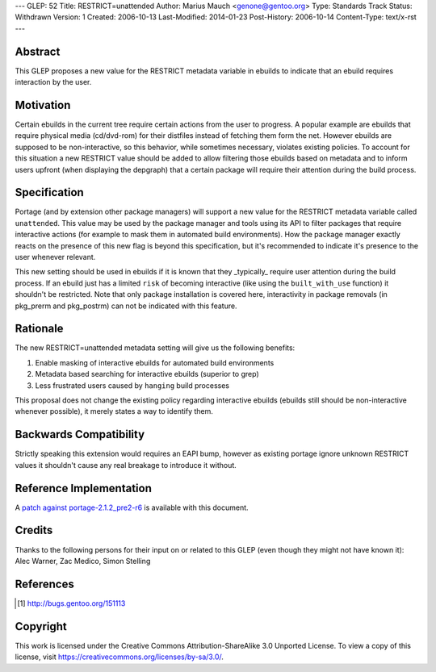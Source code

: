---
GLEP: 52
Title: RESTRICT=unattended
Author: Marius Mauch <genone@gentoo.org>
Type: Standards Track
Status: Withdrawn
Version: 1
Created: 2006-10-13
Last-Modified: 2014-01-23
Post-History: 2006-10-14
Content-Type: text/x-rst
---


Abstract
========

This GLEP proposes a new value for the RESTRICT metadata variable in ebuilds to
indicate that an ebuild requires interaction by the user.

Motivation
==========

Certain ebuilds in the current tree require certain actions from the user to 
progress. A popular example are ebuilds that require physical media (cd/dvd-rom)
for their distfiles instead of fetching them form the net.
However ebuilds are supposed to be non-interactive, so this behavior, while 
sometimes necessary, violates existing policies. To account for this situation
a new RESTRICT value should be added to allow filtering those ebuilds based on
metadata and to inform users upfront (when displaying the depgraph) that a 
certain package will require their attention during the build process.

Specification
=============

Portage (and by extension other package managers) will support a new value for 
the RESTRICT metadata variable called ``unattended``. This value may be used by
the package manager and tools using its API to filter packages that require 
interactive actions (for example to mask them in automated build environments).
How the package manager exactly reacts on the presence of this new flag is beyond
this specification, but it's recommended to indicate it's presence to the user
whenever relevant.

This new setting should be used in ebuilds if it is known that they _typically_
require user attention during the build process. If an ebuild just has a limited
``risk`` of becoming interactive (like using the ``built_with_use`` function)
it shouldn't be restricted. Note that only package installation is covered here,
interactivity in package removals (in pkg_prerm and pkg_postrm) can not be
indicated with this feature.

Rationale
=========

The new RESTRICT=unattended metadata setting will give us the following benefits:

1. Enable masking of interactive ebuilds for automated build environments

2. Metadata based searching for interactive ebuilds (superior to grep)

3. Less frustrated users caused by ``hanging`` build processes

This proposal does not change the existing policy regarding interactive ebuilds
(ebuilds still should be non-interactive whenever possible), it merely states a 
way to identify them.

Backwards Compatibility
=======================

Strictly speaking this extension would requires an EAPI bump, however as existing 
portage ignore unknown RESTRICT values it shouldn't cause any real breakage to 
introduce it without.

Reference Implementation
========================

A `patch against portage-2.1.2_pre2-r6`__ is available with this document.

.. __: glep-0052-extras/portage-2.1.2_pre2-r6-interactive-restrict.diff.txt


Credits
=======

Thanks to the following persons for their input on or related to this GLEP
(even though they might not have known it):
Alec Warner, Zac Medico, Simon Stelling

References
==========

.. [#bug151113] http://bugs.gentoo.org/151113


Copyright
=========

This work is licensed under the Creative Commons Attribution-ShareAlike 3.0
Unported License.  To view a copy of this license, visit
https://creativecommons.org/licenses/by-sa/3.0/.
